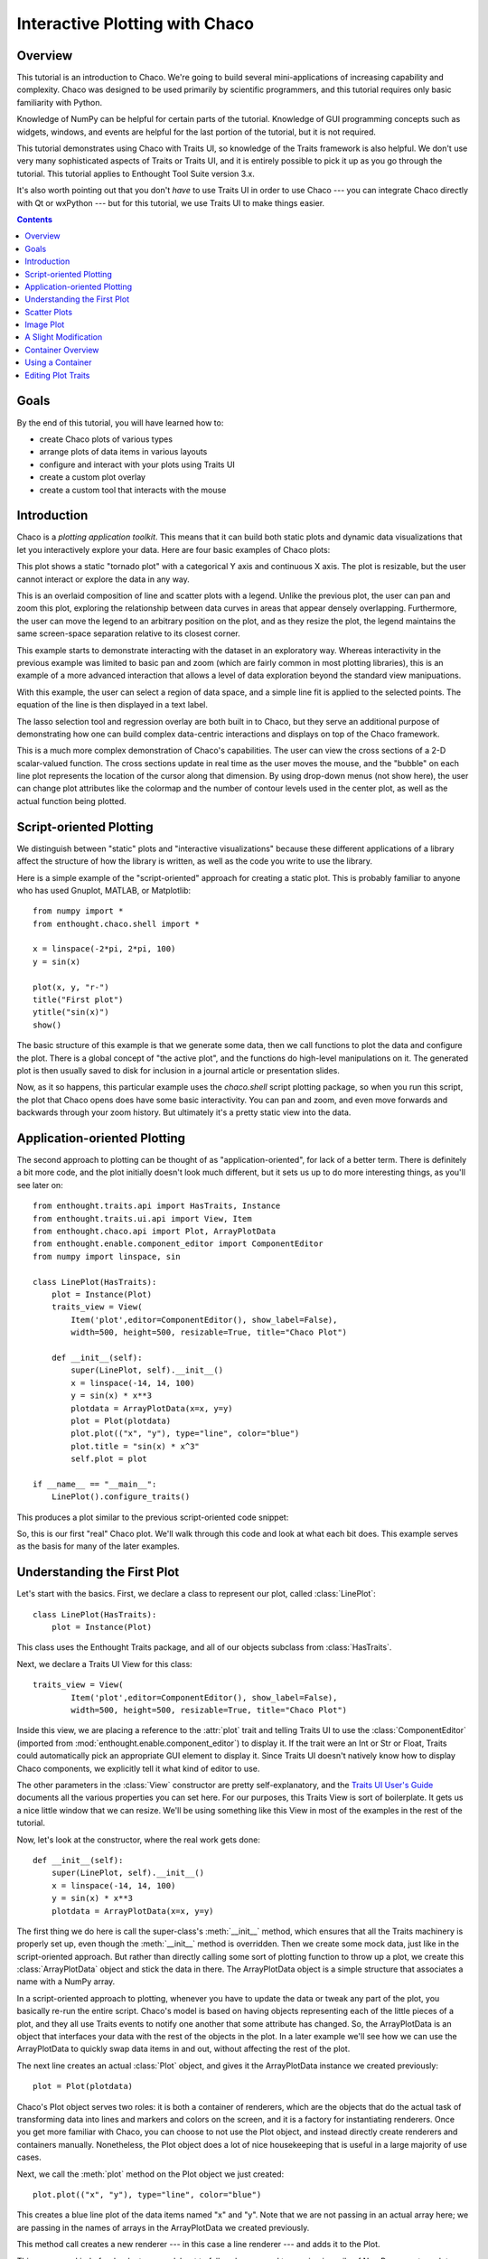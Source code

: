 
.. highlight:: python
   :linenothreshold: 10
   
.. _tutorial_1:

###############################
Interactive Plotting with Chaco
###############################

Overview
========

This tutorial is an introduction to Chaco. We're going to build several
mini-applications of increasing capability and complexity. Chaco was designed to
be used primarily by scientific programmers, and this tutorial requires only
basic familiarity with Python.

Knowledge of NumPy can be helpful for certain parts of the tutorial. Knowledge
of GUI programming concepts such as widgets, windows, and events are helpful
for the last portion of the tutorial, but it is not required.

This tutorial demonstrates using Chaco with Traits UI, so knowledge of the
Traits framework is also helpful. We don't use very many sophisticated aspects
of Traits or Traits UI, and it is entirely possible to pick it up as you go
through the tutorial. This tutorial applies to Enthought Tool Suite version 3.x.

It's also worth pointing out that you don't *have* to use Traits UI in order to
use Chaco --- you can integrate Chaco directly with Qt or wxPython --- but for
this tutorial, we use Traits UI to make things easier.

.. contents::


Goals
=====

By the end of this tutorial, you will have learned how to:

- create Chaco plots of various types
- arrange plots of data items in various layouts
- configure and interact with your plots using Traits UI
- create a custom plot overlay
- create a custom tool that interacts with the mouse


Introduction
============

Chaco is a *plotting application toolkit*. This means that it can build
both static plots and dynamic data visualizations that let you
interactively explore your data. Here are four basic examples of Chaco plots:

.. image:: images/tornado.png

This plot shows a static "tornado plot" with a categorical Y axis and continuous
X axis.  The plot is resizable, but the user cannot interact or explore the data
in any way.

.. image:: images/simple_line.png

This is an overlaid composition of line and scatter plots with a legend. Unlike
the previous plot, the user can pan and zoom this plot, exploring the
relationship between data curves in areas that appear densely overlapping.
Furthermore, the user can move the legend to an arbitrary position on the plot,
and as they resize the plot, the legend maintains the same screen-space
separation relative to its closest corner.

.. image:: images/regression.png

This example starts to demonstrate interacting with the dataset in an
exploratory way. Whereas interactivity in the previous example was limited to
basic pan and zoom (which are fairly common in most plotting libraries), this is
an example of a more advanced interaction that allows a level of data
exploration beyond the standard view manipuations.

With this example, the user can select a region of data space, and a simple
line fit is applied to the selected points. The equation of the line is
then displayed in a text label.

The lasso selection tool and regression overlay are both built in to Chaco,
but they serve an additional purpose of demonstrating how one can build complex
data-centric interactions and displays on top of the Chaco framework.

.. image:: images/scalar_function.png

This is a much more complex demonstration of Chaco's capabilities.  The user
can view the cross sections of a 2-D scalar-valued function.  The cross sections
update in real time as the user moves the mouse, and the "bubble" on each line
plot represents the location of the cursor along that dimension.  By using
drop-down menus (not show here), the user can change plot attributes like the
colormap and the number of contour levels used in the center plot, as well as
the actual function being plotted.

Script-oriented Plotting
========================

We distinguish between "static" plots and "interactive visualizations"
because these different applications of a library affect the structure
of how the library is written, as well as the code you write to use the
library.

Here is a simple example of the "script-oriented" approach for creating
a static plot.  This is probably familiar to anyone who has used Gnuplot,
MATLAB, or Matplotlib::

    from numpy import *
    from enthought.chaco.shell import *

    x = linspace(-2*pi, 2*pi, 100)
    y = sin(x)

    plot(x, y, "r-")
    title("First plot")
    ytitle("sin(x)")
    show()

.. image:: images/script_oriented.png

The basic structure of this example is that we generate some data, then we call
functions to plot the data and configure the plot. There is a global concept of
"the active plot", and the functions do high-level manipulations on it. The
generated plot is then usually saved to disk for inclusion in a journal article
or presentation slides.

Now, as it so happens, this particular example uses the `chaco.shell`
script plotting package, so when you run this script, the plot that Chaco opens
does have some basic interactivity. You can pan and zoom, and even move forwards
and backwards through your zoom history. But ultimately it's a pretty static
view into the data.


Application-oriented Plotting
=============================

The second approach to plotting can be thought of as "application-oriented", for
lack of a better term. There is definitely a bit more code, and the plot
initially doesn't look much different, but it sets us up to do more interesting
things, as you'll see later on::

    from enthought.traits.api import HasTraits, Instance
    from enthought.traits.ui.api import View, Item
    from enthought.chaco.api import Plot, ArrayPlotData
    from enthought.enable.component_editor import ComponentEditor
    from numpy import linspace, sin

    class LinePlot(HasTraits):
        plot = Instance(Plot)
        traits_view = View(
            Item('plot',editor=ComponentEditor(), show_label=False), 
            width=500, height=500, resizable=True, title="Chaco Plot")

        def __init__(self):
            super(LinePlot, self).__init__()
            x = linspace(-14, 14, 100)
            y = sin(x) * x**3
            plotdata = ArrayPlotData(x=x, y=y)
            plot = Plot(plotdata)
            plot.plot(("x", "y"), type="line", color="blue")
            plot.title = "sin(x) * x^3"
            self.plot = plot

    if __name__ == "__main__":
        LinePlot().configure_traits()

This produces a plot similar to the previous script-oriented code snippet:

.. image:: images/first_plot.png

So, this is our first "real" Chaco plot. We'll walk through this code and
look at what each bit does.  This example serves as the basis for many of the
later examples.

Understanding the First Plot
============================

Let's start with the basics.  First, we declare a class to represent our
plot, called :class:`LinePlot`::

    class LinePlot(HasTraits):
        plot = Instance(Plot)

This class uses the Enthought Traits package, and all of our objects subclass
from :class:`HasTraits`.

Next, we declare a Traits UI View for this class::

    traits_view = View( 
            Item('plot',editor=ComponentEditor(), show_label=False), 
            width=500, height=500, resizable=True, title="Chaco Plot") 

Inside this view, we are placing a reference to the :attr:`plot` trait and
telling Traits UI to use the :class:`ComponentEditor` (imported from 
:mod:`enthought.enable.component_editor`) to display it. If the
trait were an Int or Str or Float, Traits could automatically pick an 
appropriate GUI element to display it. Since Traits UI doesn't natively know 
how to display Chaco components, we explicitly tell it what kind of editor to
use.

The other parameters in the :class:`View` constructor are pretty
self-explanatory, and the 
`Traits UI User's Guide <http://code.enthought.com/projects/traits/docs/html/TUIUG/index.html>`_ 
documents all the various properties
you can set here. For our purposes, this Traits View is sort of boilerplate. It
gets us a nice little window that we can resize. We'll be using something like
this View in most of the examples in the rest of the tutorial.

Now, let's look at the constructor, where the real work gets done::

    def __init__(self): 
        super(LinePlot, self).__init__()
        x = linspace(-14, 14, 100) 
        y = sin(x) * x**3 
        plotdata = ArrayPlotData(x=x, y=y) 

The first thing we do here is call the super-class's :meth:`__init__` method,
which ensures that all the Traits machinery is properly set up, even though the
:meth:`__init__` method is overridden. Then we create some mock data, just like
in the script-oriented approach. But rather than directly calling some sort of
plotting function to throw up a plot, we create this :class:`ArrayPlotData`
object and stick the data in there. The ArrayPlotData object is a simple
structure that associates a name with a NumPy array.

In a script-oriented approach to plotting, whenever you have to update the data
or tweak any part of the plot, you basically re-run the entire script.  Chaco's
model is based on having objects representing each of the little pieces of a
plot, and they all use Traits events to notify one another that some attribute
has changed.  So, the ArrayPlotData is an object that interfaces your
data with the rest of the objects in the plot.  In a later example we'll see
how we can use the ArrayPlotData to quickly swap data items in and
out, without affecting the rest of the plot.

The next line creates an actual :class:`Plot` object, and gives it the
ArrayPlotData instance we created previously::

    plot = Plot(plotdata)

Chaco's Plot object serves two roles: it is both a container of
renderers, which are the objects that do the actual task of transforming data
into lines and markers and colors on the screen, and it is a factory for
instantiating renderers. Once you get more familiar with Chaco, you can choose
to not use the Plot object, and instead directly create renderers and containers
manually. Nonetheless, the Plot object does a lot of nice housekeeping that is
useful in a large majority of use cases.

Next, we call the :meth:`plot` method on the Plot object we just created::

    plot.plot(("x", "y"), type="line", color="blue")

This creates a blue line plot of the data items named "x" and "y".  Note that
we are not passing in an actual array here; we are passing in the names of arrays
in the ArrayPlotData we created previously.

This method call creates a new renderer --- in this case a line renderer --- and
adds it to the Plot.

This may seem kind of redundant or roundabout to folks who are used to passing
in a pile of NumPy arrays to a plot function, but consider this:
ArrayPlotData objects can be shared between multiple Plots.  If you
want several different plots of the same data, you don't have to externally
keep track of which plots are holding on to identical copies of what data, and
then remember to shove in new data into every single one of those plots.  The
ArrayPlotData object acts almost like a symlink between consumers of data and
the actual data itself.

Next, we set a title on the plot::

    plot.title = "sin(x) * x^3"

And then we set our :attr:`plot` trait to the new plot::

    self.plot = plot

The last thing we do in this script is set up some code to run when the script
is executed::

    if __name__ == "__main__": 
        LinePlot().configure_traits() 

This one-liner instantiates a LinePlot object and calls its
:meth:`configure_traits` method.  This brings up a dialog with a traits editor for
the object, built up according to the View we created earlier.  In our
case, the editor just displays our :attr:`plot` attribute using the
ComponentEditor.


Scatter Plots
=============

We can use the same pattern to build a scatter plot::

    from enthought.traits.api import HasTraits, Instance
    from enthought.traits.ui.api import View, Item
    from enthought.chaco.api import Plot, ArrayPlotData
    from enthought.enable.component_editor import ComponentEditor
    from numpy import linspace, sin
    
    class ScatterPlot(HasTraits):
        plot = Instance(Plot)
        traits_view = View(
            Item('plot',editor=ComponentEditor(), show_label=False), 
            width=500, height=500, resizable=True, title="Chaco Plot")

        def __init__(self):
            super(ScatterPlot, self).__init__()
            x = linspace(-14, 14, 100)
            y = sin(x) * x**3
            plotdata = ArrayPlotData(x = x, y = y)
            plot = Plot(plotdata)
            plot.plot(("x", "y"), type="scatter", color="blue")
            plot.title = "sin(x) * x^3"
            self.plot = plot

    if __name__ == "__main__":
        ScatterPlot().configure_traits()

Note that we have only changed the *type* argument to the :meth:`plot.plot` call
and the name of the class from LinePlot to :class:`ScatterPlot`.  This
produces the following:

.. image:: images/scatter.png

Image Plot
==========

Image plots can be created in a similar fashion::

    from enthought.traits.api import HasTraits, Instance
    from enthought.traits.ui.api import View, Item
    from enthought.chaco.api import Plot, ArrayPlotData, jet
    from enthought.enable.component_editor import ComponentEditor
    from numpy import exp, linspace, meshgrid
    
    class ImagePlot(HasTraits):
        plot = Instance(Plot)
        traits_view = View(
            Item('plot', editor=ComponentEditor(), show_label=False),
            width=500, height=500, resizable=True, title="Chaco Plot")
            
        def __init__(self):
            super(ImagePlot, self).__init__()
            x = linspace(0, 10, 50)
            y = linspace(0, 5, 50)
            xgrid, ygrid = meshgrid(x[:-1], y[:-1])
            z = exp(-(xgrid*xgrid+ygrid*ygrid)/100)
            plotdata = ArrayPlotData(imagedata = z)
            plot = Plot(plotdata)
            plot.img_plot("imagedata", xbounds=x, ybounds=y, colormap=jet)
            self.plot = plot
            
    if __name__ == "__main__":
        ImagePlot().configure_traits()


There are a few more steps to create the input Z data, and we also call a
different method on the Plot object --- :meth:`img_plot` instead of
:meth:`plot`.  The details of the method parameters are not that important
right now; this is just to demonstrate how we can apply the same basic pattern
from the "first plot" example above to do other kinds of plots.

.. image:: images/image_plot.png


A Slight Modification
=====================

Earlier we said that the Plot object is both a container of renderers and a
factory (or generator) of renderers. This modification of the previous example
illustrates this point. We only create a single instance of Plot, but we call
its :meth:`plot()` method twice. Each call creates a new renderer and adds it to
the Plot object's list of renderers. Also notice that we are reusing the *x*
array from the ArrayPlotData::

    from enthought.traits.api import HasTraits, Instance
    from enthought.traits.ui.api import View, Item
    from enthought.chaco.api import Plot, ArrayPlotData
    from enthought.enable.component_editor import ComponentEditor
    from numpy import cos, linspace, sin

    class OverlappingPlot(HasTraits): 
        plot = Instance(Plot) 
        traits_view = View( 
            Item('plot',editor=ComponentEditor(), show_label=False), 
            width=500, height=500, resizable=True, title="Chaco Plot") 
        def __init__(self):
            super(OverlappingPlot).__init__()
            x = linspace(-14, 14, 100) 
            y = x/2 * sin(x) 
            y2 = cos(x) 
            plotdata = ArrayPlotData(x=x, y=y, y2=y2) 
            plot = Plot(plotdata) 
            plot.plot(("x", "y"), type="scatter", color="blue") 
            plot.plot(("x", "y2"), type="line", color="red") 
            self.plot = plot 
    if __name__ == "__main__": 
        OverlappingPlot().configure_traits()

.. image:: images/overlapping_plot.png


Container Overview
==================

So far we've only seen single plots, but frequently we need to plot data side
by side.  Chaco uses various subclasses of :class:`Container` to do layout.
Horizontal containers (:class:`HPlotContainer`) place components horizontally:

.. image:: images/hplotcontainer.png

Vertical containers (:class:`VPlotContainer`) array component vertically:

.. image:: images/vplotcontainer.png

Grid container (:class:`GridPlotContainer`) lays plots out in a grid:

.. image:: images/gridcontainer.png

Overlay containers (:class:`OverlayPlotContainer`) just overlay plots on top of
each other:

.. image:: images/simple_line.png

You've actually already seen OverlayPlotContainer --- the Plot
class is actually a special subclass of OverlayPlotContainer.  All of
the plots inside this container appear to share the same X- and Y-axis, but this
is not a requirement of the container.  For instance, the following plot shows
plots sharing only the X-axis:

.. image:: images/multiyaxis.png


Using a Container
=================

Containers can have any Chaco component added to them.  The following code
creates a separate Plot instance for the scatter plot and the line
plot, and adds them both to the HPlotContainer object::

    from enthought.traits.api import HasTraits, Instance
    from enthought.traits.ui.api import View, Item
    from enthought.chaco.api import HPlotContainer, ArrayPlotData, Plot
    from enthought.enable.component_editor import ComponentEditor
    from numpy import linspace, sin
    
    class ContainerExample(HasTraits): 
        plot = Instance(HPlotContainer) 
        traits_view = View(Item('plot', editor=ComponentEditor(), show_label=False), 
                           width=1000, height=600, resizable=True, title="Chaco Plot") 
        def __init__(self): 
            super(ContainerExample, self).__init__()
            x = linspace(-14, 14, 100) 
            y = sin(x) * x**3 
            plotdata = ArrayPlotData(x=x, y=y) 
            scatter = Plot(plotdata) 
            scatter.plot(("x", "y"), type="scatter", color="blue") 
            line = Plot(plotdata) 
            line.plot(("x", "y"), type="line", color="blue") 
            container = HPlotContainer(scatter, line)
            self.plot = container

    if __name__ == "__main__": 
        ContainerExample().configure_traits()

This produces the following plot:

.. image:: images/container_example.png

There are many parameters you can configure on a container, like background
color, border thickness, spacing, and padding.  We insert some more
lines between lines 20 and 21 of the previous example to make the two plots
touch in the middle::

    container = HPlotContainer(scatter, line) 
    container.spacing = 0 
    scatter.padding_right = 0 
    line.padding_left = 0 
    line.y_axis.orientation = "right" 
    self.plot = container

Something to note here is that all Chaco components have both bounds and
padding (or margin).  In order to make our plots touch, we need to zero out the
padding on the appropriate side of each plot.  We also move the Y-axis for the
line plot (which is on the right hand side) to the right side.

This produces the following:

.. image:: images/container_nospace.png


Editing Plot Traits
===================

So far, the stuff you've seen is pretty standard: building up a plot of some
sort and doing some layout on them.  Now we start taking advantage
of the underlying framework.

Chaco is written using Traits.  This means that all the graphical bits you
see --- and many of the bits you don't see --- are all objects with various
traits, generating events, and capable of responding to events.

We're going to modify our previous ScatterPlot example to demonstrate some
of these capabilities.  Here is the full listing of the modified code::

    from enthought.traits.api import HasTraits, Instance, Int
    from enthought.traits.ui.api import View, Group, Item
    from enthought.enable.api import ColorTrait
    from enthought.enable.component_editor import ComponentEditor
    from enthought.chaco.api import marker_trait, Plot, ArrayPlotData
    from numpy import linspace, sin

    class ScatterPlotTraits(HasTraits):
    
        plot = Instance(Plot)
        color = ColorTrait("blue")
        marker = marker_trait
        marker_size = Int(4)
    
        traits_view = View(
            Group(Item('color', label="Color", style="custom"),
                  Item('marker', label="Marker"),
                  Item('marker_size', label="Size"),
                  Item('plot', editor=ComponentEditor(), show_label=False),
                       orientation = "vertical"),
                  width=800, height=600, resizable=True, title="Chaco Plot")
    
        def __init__(self):
            super(ScatterPlotTraits, self).__init__()
            x = linspace(-14, 14, 100)
            y = sin(x) * x**3
            plotdata = ArrayPlotData(x = x, y = y)
            plot = Plot(plotdata)
    
            self.renderer = plot.plot(("x", "y"), type="scatter", color="blue")[0]
            self.plot = plot
    
        def _color_changed(self):
            self.renderer.color = self.color
    
        def _marker_changed(self):
            self.renderer.marker = self.marker
    
        def _marker_size_changed(self):
            self.renderer.marker_size = self.marker_size
    
    if __name__ == "__main__":
        ScatterPlotTraits().configure_traits()


Let's step through the changes.

First, we add traits for color, marker type, and marker size::

    class ScatterPlotTraits(HasTraits): 
        plot = Instance(Plot) 
        color = ColorTrait("blue") 
        marker = marker_trait 
        marker_size = Int(4) 

We also change our Traits UI View to include references to these
new traits.  We put them in a Traits UI :class:`Group` so that we can control
the layout in the dialog a little better --- here, we're setting the layout
orientation of the elements in the dialog to "vertical". ::

    traits_view = View( 
        Group( 
            Item('color', label="Color", style="custom"), 
            Item('marker', label="Marker"), 
            Item('marker_size', label="Size"), 
            Item('plot', editor=ComponentEditor(), show_label=False), 
                 orientation = "vertical" ), 
            width=500, height=500, resizable=True, 
            title="Chaco Plot")

Now we have to do something with those traits.  We modify the
constructor so that we grab a handle to the renderer that is created by
the call to :meth:`plot`::

    self.renderer = plot.plot(("x", "y"), type="scatter", color="blue")[0]

Recall that a Plot is a container for renderers and a factory for them. When
called, its :meth:`plot` method returns a list of the renderers that the call
created. In previous examples we've been just ignoring or discarding the return
value, since we had no use for it. In this case, however, we grab a
reference to that renderer so that we can modify its attributes in later
methods.

The :meth:`plot` method returns a list of renderers because for some values
of the *type* argument, it will create multiple renderers.  In our case here,
we are just doing a scatter plot, and this creates just a single renderer.

Next, we define some Traits event handlers.  These are specially-named
methods that are called whenever the value of a particular trait changes.  Here
is the handler for :attr:`color` trait::

    def _color_changed(self):
        self.renderer.color = self.color

This event handler is called whenever the value of :attr:`self.color` changes,
whether due to user interaction with a GUI, or due to code elsewhere. (The
Traits framework automatically calls this method because its name follows the
name template of :samp:`\_{traitname}_changed`.) Since this method is called
after the new value has already been updated, we can read out the new value just
by accessing :attr:`self.color`. We just copy the color to the scatter renderer.
You can see why we needed to hold on to the renderer in the constructor.

Now we do the same thing for the marker type and marker size traits::

    def _marker_changed(self):
        self.renderer.marker = self.marker

    def _marker_size_changed(self):
        self.renderer.marker_size = self.marker_size

Running the code produces an app that looks like this:

.. image:: images/traits.png

Depending on your platform, the color editor/swatch at the top may look different.
This is how it looks on Mac OS X.  All of the controls here are "live".  If you
modify them, the plot updates.



